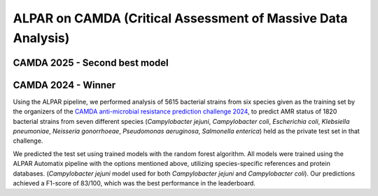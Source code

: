 ###################
ALPAR on CAMDA (Critical Assessment of Massive Data Analysis)
###################

CAMDA 2025 - Second best model
====================

.. raw:: html

   <style>
     .styled-table {
       border-collapse: collapse;
       margin: 1em 0;
       font-size: 16px;
       font-family: sans-serif;
       width: 100%;
       box-shadow: 0 0 10px rgba(0, 0, 0, 0.1);
     }

     .styled-table thead tr {
       background-color: #005aa2;
       color: white;
       text-align: left;
     }

     .styled-table th, .styled-table td {
       padding: 12px 15px;
       border: 1px solid #ddd;
     }

     .styled-table tbody tr:nth-child(even) {
       background-color: #f3f3f3;
     }

     .styled-table em {
       font-style: italic;
     }
   </style>

   <table class="styled-table">
     <thead>
       <tr>
         <th>Bacterium</th>
         <th>MCC Value</th>
       </tr>
     </thead>
     <tbody>
       <tr><td><em>Acinetobacter baumannii</em></td><td>0.772</td></tr>
       <tr><td><em>Campylobacter jejuni</em></td><td>0.931</td></tr>
       <tr><td><em>Escherichia coli</em></td><td>0.463</td></tr>
       <tr><td><em>Klebsiella pneumoniae</em></td><td>0.561</td></tr>
       <tr><td><em>Neisseria gonorrhoeae</em></td><td>0.141</td></tr>
       <tr><td><em>Pseudomonas aeruginosa</em></td><td>0.130</td></tr>
       <tr><td><em>Salmonella enterica</em></td><td>0.817</td></tr>
       <tr><td><em>Staphylococcus aureus</em></td><td>0.948</td></tr>
       <tr><td><em>Streptococcus pneumoniae</em></td><td>0.737</td></tr>
     </tbody>
   </table>

CAMDA 2024 - Winner
====================

Using the ALPAR pipeline, we performed analysis of 5615 bacterial strains from six species given as the training set by the organizers of the `CAMDA anti-microbial resistance prediction challenge 2024 <https://bipress.boku.ac.at/camda-play/the-camda-contest-challenges>`_, to predict AMR status of 1820 bacterial strains from seven different species (*Campylobacter jejuni*, *Campylobacter coli*, *Escherichia coli*, *Klebsiella pneumoniae*, *Neisseria gonorrhoeae*, *Pseudomonas aeruginosa*, *Salmonella enterica*) held as the private test set in that challenge.

.. raw:: html

   <style>
     .styled-table {
       border-collapse: collapse;
       margin: 1em 0;
       font-size: 16px;
       font-family: sans-serif;
       width: 100%;
       box-shadow: 0 0 10px rgba(0, 0, 0, 0.1);
     }

     .styled-table thead tr {
       background-color: #005aa2;
       color: white;
       text-align: left;
     }

     .styled-table th, .styled-table td {
       padding: 12px 15px;
       border: 1px solid #ddd;
     }

     .styled-table tbody tr:nth-child(even) {
       background-color: #f3f3f3;
     }

     .styled-table em {
       font-style: italic;
     }
   </style>

   <table class="styled-table">
     <thead>
       <tr>
         <th>Bacterium</th>
         <th>MCC Value</th>
       </tr>
     </thead>
     <tbody>
       <tr><td><em>Campylobacter jejuni</em></td><td>0.968</td></tr>
       <tr><td><em>Escherichia coli</em></td><td>0.349</td></tr>
       <tr><td><em>Klebsiella pneumoniae</em></td><td>0.886</td></tr>
       <tr><td><em>Neisseria gonorrhoeae</em></td><td>0.935</td></tr>
       <tr><td><em>Pseudomonas aeruginosa</em></td><td>0.538</td></tr>
       <tr><td><em>Salmonella enterica</em></td><td>0.706</td></tr>
     </tbody>
   </table>


We predicted the test set using trained models with the random forest algorithm. All models were trained using the ALPAR Automatix pipeline with the options mentioned above, utilizing species-specific references and protein databases. (*Campylobacter jejuni* model used for both *Campylobacter jejuni* and *Campylobacter coli*). Our predictions achieved a F1-score of 83/100, which was the best performance in the leaderboard.
